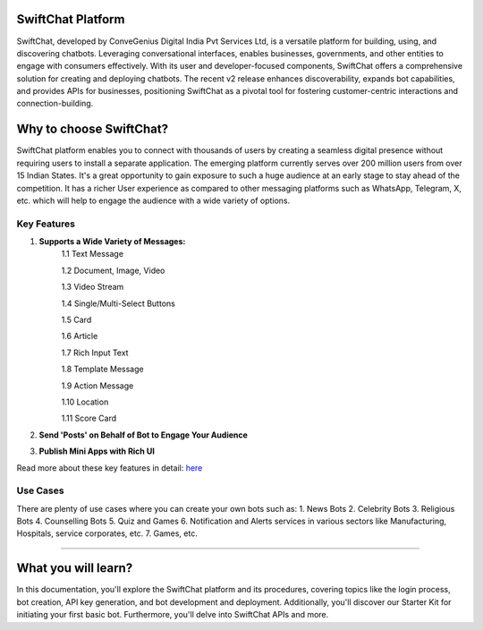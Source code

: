 SwiftChat Platform 
====================
SwiftChat, developed by ConveGenius Digital India Pvt Services Ltd, is a versatile platform for building, using, and discovering chatbots. Leveraging conversational interfaces, enables businesses, governments, and other entities to engage with consumers effectively. With its user and developer-focused components, SwiftChat offers a comprehensive solution for creating and deploying chatbots. The recent v2 release enhances discoverability, expands bot capabilities, and provides APIs for businesses, positioning SwiftChat as a pivotal tool for fostering customer-centric interactions and connection-building.

Why to choose SwiftChat?
====================
SwiftChat platform enables you to connect with thousands of users by creating a seamless digital presence without requiring users to install a separate application. The emerging platform currently serves over 200 million users from over 15 Indian States. It's a great opportunity to gain exposure to such a huge audience at an early stage to stay ahead of the competition. It has a richer User experience as compared to other messaging platforms such as WhatsApp, Telegram, X, etc. which will help to engage the audience with a wide variety of options.


Key Features
------------------------

1. **Supports a Wide Variety of Messages:**
    1.1 Text Message

    1.2 Document, Image, Video

    1.3 Video Stream

    1.4 Single/Multi-Select Buttons

    1.5 Card

    1.6 Article

    1.7 Rich Input Text

    1.8 Template Message

    1.9 Action Message

    1.10 Location

    1.11 Score Card

2. **Send 'Posts' on Behalf of Bot to Engage Your Audience**

3. **Publish Mini Apps with Rich UI**

Read more about these key features in detail: `here <https://swiftchat.ai/swiftchatapp/swiftchat-platform-for-end-users/>`_

Use Cases
------------------------
There are plenty of use cases where you can create your own bots such as:
1. News Bots
2. Celebrity Bots
3. Religious Bots
4. Counselling Bots
5. Quiz and Games
6. Notification and Alerts services in various sectors like Manufacturing, Hospitals, service corporates, etc.
7. Games, etc.




------------------------

What you will learn?
====================
In this documentation, you'll explore the SwiftChat platform and its procedures, covering topics like the login process, bot creation, API key generation, and bot development and deployment. Additionally, you'll discover our Starter Kit for initiating your first basic bot. Furthermore, you'll delve into SwiftChat APIs and more.


.. only:: not index

   .. toctree::
      :maxdepth: 1
      :caption: Getting Started
      :hidden:

      swiftchat_registration.rst
      get_api_key.rst
      installation.rst
   
   .. toctree::
      :caption: Bot Development Basics
      :hidden:

      architecture.rst
      start_bot.rst
      config_settings.rst
      start.rst
   
   .. toctree::
      :caption: Advanced Bot Development
      :hidden:

      advance_bot.rst
      media_support.rst
   
   .. toctree::
      :caption: Bot Deployement
      :hidden:

      deploy.rst
      version_control.rst
   
   .. toctree::
      :caption: api reference
      :hidden:

      api_reference.rst
      analytics.rst

  .. toctree::
      :caption: FAQs
      :hidden:

      api.rst
   

  .. toctree::
      :caption: resources
      :hidden:

      resources.rst
   

  .. toctree::
      :caption: Conclusion
      :hidden:

      conclusion.rst

